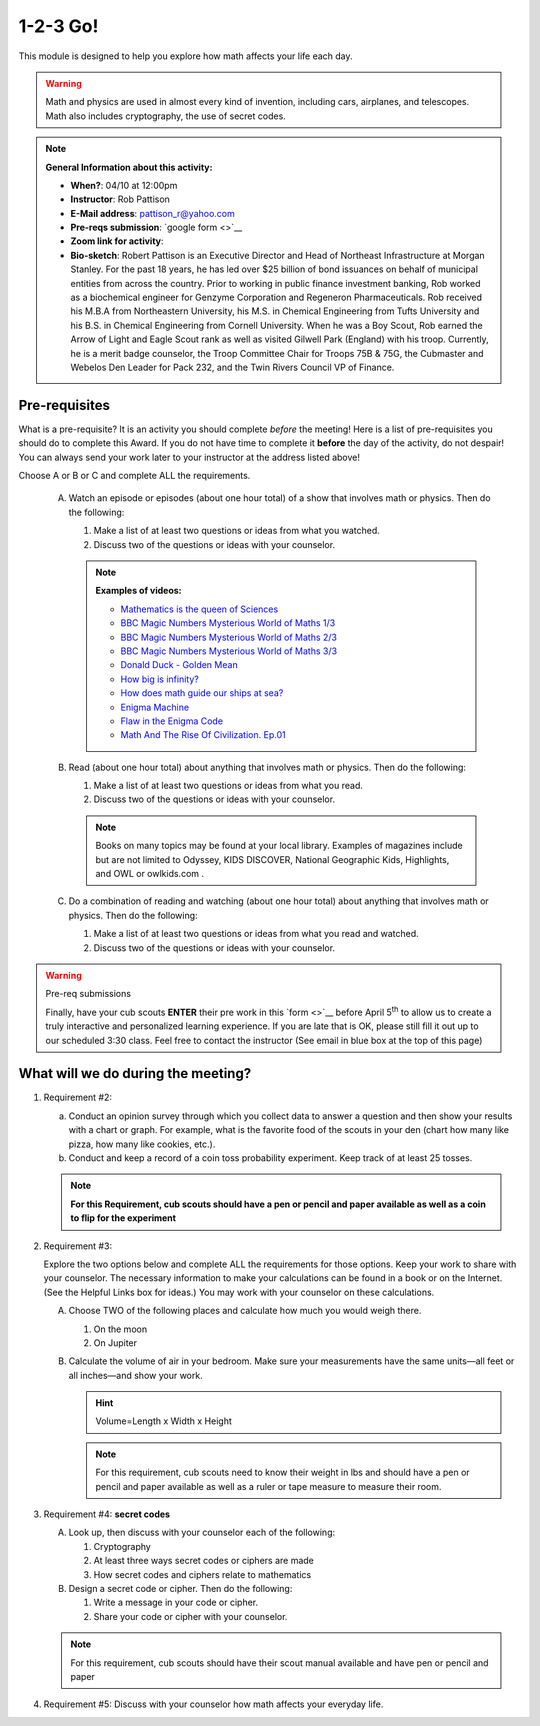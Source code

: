 .. _onetwo:
     
1-2-3 Go!
+++++++++

This module is designed to help you explore how math affects your life each day.

.. warning::

   Math and physics are used in almost every kind of invention, including cars, airplanes, and telescopes. Math also includes cryptography, the use of secret codes.

.. note::
   **General Information about this activity:**

   * **When?**: 04/10 at 12:00pm
   * **Instructor**: Rob Pattison
   * **E-Mail address**: pattison_r@yahoo.com
   * **Pre-reqs submission**: `google form <>`__
   * **Zoom link for activity**: 
   * **Bio-sketch**: Robert Pattison is an Executive Director and Head of Northeast Infrastructure at Morgan Stanley.  For the past 18 years, he has led over $25 billion of bond issuances on behalf of municipal entities from across the country.  Prior to working in public finance investment banking, Rob worked as a biochemical engineer for Genzyme Corporation and Regeneron Pharmaceuticals.  Rob received his M.B.A from Northeastern University, his M.S. in Chemical Engineering from Tufts University and his B.S. in Chemical Engineering from Cornell University.  When he was a Boy Scout, Rob earned the Arrow of Light and Eagle Scout rank as well as visited Gilwell Park (England) with his troop.  Currently, he is a merit badge counselor, the Troop Committee Chair for Troops 75B & 75G, the Cubmaster and Webelos Den Leader for Pack 232, and the Twin Rivers Council VP of Finance.


Pre-requisites
--------------

What is a pre-requisite? It is an activity you should complete *before* the meeting! Here is a list of pre-requisites you should do to complete this Award. If you do not have time to complete it **before** the day of the activity, do not despair! You can always send your work later to your instructor at the address listed above!

Choose A or B or C and complete ALL the requirements.

   A. Watch an episode or episodes (about one hour total) of a show that involves math or physics. Then do the following:

      1. Make a list of at least two questions or ideas from what you watched.
      2. Discuss two of the questions or ideas with your counselor.

      .. note::

	 **Examples of videos:**

	 * `Mathematics is the queen of Sciences <https://www.youtube.com/watch?v=8mve0UoSxTo&list=PL5VZkYoAHtSRFvEORmBWCT-sUlY0JxEgQ&index=1>`__
	 * `BBC Magic Numbers Mysterious World of Maths 1/3 <https://www.youtube.com/watch?v=cyvDG8qjt-M&list=PL5VZkYoAHtSRFvEORmBWCT-sUlY0JxEgQ&index=2>`__
	 * `BBC Magic Numbers Mysterious World of Maths 2/3 <https://www.youtube.com/watch?v=R6Qty8tAnVI&list=PL5VZkYoAHtSRFvEORmBWCT-sUlY0JxEgQ&index=3>`__
	 * `BBC Magic Numbers Mysterious World of Maths 3/3 <https://www.youtube.com/watch?v=TKKUZoqSTxw&list=PL5VZkYoAHtSRFvEORmBWCT-sUlY0JxEgQ&index=4>`__
	 * `Donald Duck - Golden Mean <https://www.youtube.com/watch?v=fwYfuJfIgaw&list=PL5VZkYoAHtSRFvEORmBWCT-sUlY0JxEgQ&index=5>`__
	 * `How big is infinity? <https://www.youtube.com/watch?v=UPA3bwVVzGI&list=PL5VZkYoAHtSRFvEORmBWCT-sUlY0JxEgQ&index=6>`__
	 * `How does math guide our ships at sea? <https://www.youtube.com/watch?v=AGCUm_jWtt4&list=PL5VZkYoAHtSRFvEORmBWCT-sUlY0JxEgQ&index=7>`__
	 * `Enigma Machine <https://www.youtube.com/watch?v=G2_Q9FoD-oQ&list=PL5VZkYoAHtSRFvEORmBWCT-sUlY0JxEgQ&index=8>`__
	 * `Flaw in the Enigma Code <https://www.youtube.com/watch?v=V4V2bpZlqx8&list=PL5VZkYoAHtSRFvEORmBWCT-sUlY0JxEgQ&index=9>`__
	 * `Math And The Rise Of Civilization. Ep.01 <https://www.youtube.com/watch?v=DVngFvtZwAU&list=PL5VZkYoAHtSRFvEORmBWCT-sUlY0JxEgQ&index=10>`__

   B. Read (about one hour total) about anything that involves math or physics. Then do the following:

      1. Make a list of at least two questions or ideas from what you read.
      2. Discuss two of the questions or ideas with your counselor.

      .. note::
	 
	 Books on many topics may be found at your local library. Examples of magazines include but are not limited to Odyssey, KIDS DISCOVER, National Geographic Kids, Highlights, and OWL or owlkids.com .

   C. Do a combination of reading and watching (about one hour total) about anything that involves math or physics. Then do the following:

      1. Make a list of at least two questions or ideas from what you read and watched.
      2. Discuss two of the questions or ideas with your counselor.

.. warning:: Pre-req submissions

   Finally, have your cub scouts **ENTER** their pre work in this `form <>`__ before April 5\ :sup:`th` to allow us to create a truly interactive and personalized learning experience. If you are late that is OK, please still fill it out up to our scheduled 3:30 class. Feel free to contact the instructor (See email in blue box at the top of this page)


What will we do during the meeting?
-----------------------------------

1. Requirement #2: 

   (a) Conduct an opinion survey through which you collect data to answer a question and then show your results with a chart or graph. For example, what is the favorite food of the scouts in your den (chart how many like pizza, how many like cookies, etc.).
   (b) Conduct and keep a record of a coin toss probability experiment. Keep track of at least 25 tosses.

   .. note:: 

      **For this Requirement, cub scouts should have a pen or pencil and paper available as well as a coin to flip for the experiment**
 

2. Requirement #3:

   Explore the two options below and complete ALL the requirements for those options. Keep your work to share with your counselor. The necessary information to make your calculations can be found in a book or on the Internet. (See the Helpful Links box for ideas.) You may work with your counselor on these calculations.

   A. Choose TWO of the following places and calculate how much you would weigh there.

      1. On the moon
      2. On Jupiter

   B. Calculate the volume of air in your bedroom. Make sure your measurements have the same units—all feet or all inches—and show your work.

      .. hint::

	 Volume=Length x Width x Height


      .. note::

	 For this requirement, cub scouts need to know their weight in lbs and should have a pen or pencil and paper available as well as a ruler or tape measure to measure their room.

3. Requirement #4: **secret codes**

   A. Look up, then discuss with your counselor each of the following:

      1. Cryptography
      2. At least three ways secret codes or ciphers are made
      3. How secret codes and ciphers relate to mathematics

   B. Design a secret code or cipher. Then do the following:

      1. Write a message in your code or cipher.
      2. Share your code or cipher with your counselor.

   .. note::
      
	 For this requirement, cub scouts should have their scout manual available and have pen or pencil and paper  
 

4. Requirement #5: Discuss with your counselor how math affects your everyday life.
